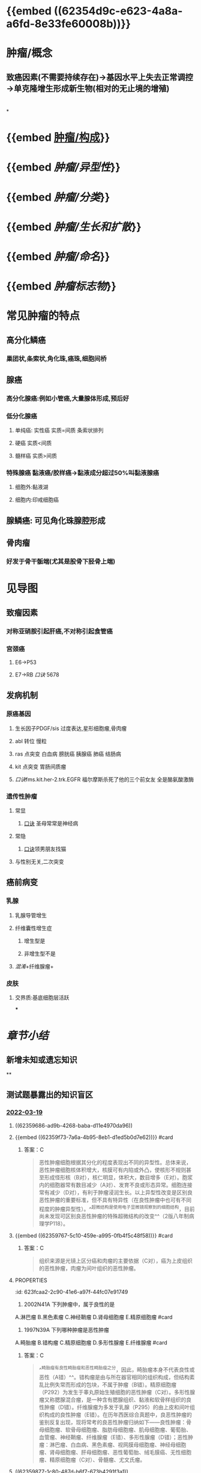 :PROPERTIES:
:id: 3E11F842-1AD5-40F8-8638-F68638C46602
:END:
#+deck:病理学::肿瘤

* {{embed ((62354d9c-e623-4a8a-a6fd-8e33fe60008b))}}
* 肿瘤/概念
** 致癌因素(不需要持续存在)→基因水平上失去正常调控→单克隆增生形成新生物(相对的无止境的增殖)
* [[../assets/病理_肿瘤含串讲_天天师兄22考研_1647675441346_0.png]]
*
* {{embed [[file:./肿瘤.构成.org][肿瘤/构成]]}}
* {{embed [[肿瘤/异型性]]}}
* {{embed [[肿瘤/分类]]}}
* {{embed [[肿瘤/生长和扩散]]}}
* {{embed [[肿瘤/命名]]}}
* {{embed [[肿瘤标志物]]}}
* 常见肿瘤的特点
:PROPERTIES:
:collapsed: true
:END:
** 高分化鳞癌
*** 巢团状,条索状,角化珠,癌珠,细胞间桥
** 腺癌
*** 高分化腺癌:例如小管癌,大量腺体形成,预后好
*** 低分化腺癌
**** 单纯癌: 实性癌 实质=间质 条索状排列
**** 硬癌 实质<间质
**** 髓样癌 实质>间质
*** 特殊腺癌 黏液癌/胶样癌→黏液成分超过50%叫黏液腺癌
**** 细胞外:黏液湖
**** 细胞内:印戒细胞癌
** 腺鳞癌: 可见角化珠腺腔形成
** 骨肉瘤
*** 好发于骨干骺端(尤其是股骨下胫骨上端)
* 见导图
:PROPERTIES:
:collapsed: true
:END:
** 致瘤因素
*** 对称亚硝胺引起肝癌,不对称引起食管癌
*** 宫颈癌
**** E6→P53
**** E7→RB [[口诀]] 5678
** 发病机制
*** 原癌基因
**** 生长因子PDGF/sis 过度表达,星形细胞瘤,骨肉瘤
**** abl 转位 慢粒
**** ras 点突变 白血病 膀胱癌 胰腺癌 肺癌 结肠病
**** kit 点突变 胃肠间质瘤
**** [[口诀]]fms.kit.her-2.trk.EGFR 福尔摩斯杀死了他的三个前女友 全是酪氨酸激酶
*** 遗传性肿瘤
**** 常显
***** [[file:./口诀.org][口诀]] 圣母常常是神经病
**** 常隐
***** [[file:./口诀.org][口诀]]领男朋友找猫
**** 与性别无关,二次突变
** 癌前病变
*** 乳腺
**** 乳腺导管增生
**** 纤维囊性增生症
***** 增生型是
***** 非增生型不是
**** [[混淆]]+纤维腺瘤+
*** 皮肤
**** 交界质:基底细胞层活跃
***
* [[章节小结]] 
:PROPERTIES:
:END:
** 新增未知或遗忘知识
**
** 测试题暴露出的知识盲区
*** [[file:../journals/2022_03_19.org][2022-03-19]]
**** ((62359686-ad9b-4268-baba-d11e4970da96))
**** {{embed ((62359f73-7a6a-4b95-8eb1-d1ed5b0d7e62))}} #card
:PROPERTIES:
:id: 623fc7bc-2504-4499-86e4-ada47a4399e1
:END:
***** 答案：C 
#+BEGIN_QUOTE
恶性肿瘤细胞根据其分化的程度表现出不同的异型性。总体来说，恶性肿瘤细胞核体积增大，核膜可有内陷或外凸，使核形不规则甚至形成怪形核（B对），核仁明显，体积大，数目增多（E对）。胞浆内的细胞器常有数目减少（A对）、发育不良或形态异常。细胞连接常有减少（D对），有利于肿瘤浸润生长。以上异型性改变是区别良恶性肿瘤的重要标准，但不具有特异性（在良性肿瘤中也可有不同程度的肿瘤异型性）。^^超微结构是使用电子显微镜观察到的细胞结构，目前尚未发现可区别良恶性肿瘤的特殊超微结构的改变^^（2版八年制病理学P118）。
#+END_QUOTE
**** {{embed ((62359767-5c10-459e-a995-0fb4f5c48f58))}} #card
:PROPERTIES:
:id: 623fc7bc-1279-4d8b-ab82-fe1d783e4e0f
:END:
***** 答案：C 
#+BEGIN_QUOTE
组织来源是光镜上区分癌和肉瘤的主要依据（C对），癌为上皮组织的恶性肿瘤，肉瘤为间叶组织的恶性肿瘤。
#+END_QUOTE
**** :PROPERTIES:
:id: 623fcaa2-2c90-41e6-a97f-44fc07e91749
:END:
12. 2002N41A 下列肿瘤中，属于良性的是
A.淋巴瘤
B.黑色素瘤
C.神经鞘瘤
D.肾母细胞瘤
E.精原细胞瘤 #card
***** 答案：C
**** :PROPERTIES:
:id: 623fcb76-aa1b-4787-8187-7aef4dafb1c0
:END:
18. 1997N39A 下列哪种肿瘤是恶性肿瘤
A.畸胎瘤
B.错构瘤
C.精原细胞瘤
D.多形性腺瘤
E.纤维腺瘤 #card
***** 答案：C 
#+BEGIN_QUOTE
^^畸胎瘤有良性畸胎瘤和恶性畸胎瘤之分，因此，畸胎瘤本身不代表良性或恶性（A错）^^。错构瘤是由与所在器官相同的组织构成，但结构紊乱比例失常而形成的包块，不属于肿瘤（B错）。精原细胞瘤（P292）为发生于睾丸原始生殖细胞的恶性肿瘤（C对）。多形性腺瘤又称腮腺混合瘤，是一种含有腮腺组织、黏液和软骨样组织的良性肿瘤（D错）。纤维腺瘤为多发于乳腺（P295）的由上皮和间叶组织构成的良性肿瘤（E错）。在历年西医综合真题中，良恶性肿瘤的鉴别反复出现，现将常考的良恶性肿瘤归纳如下——良性肿瘤：骨母细胞瘤、软骨母细胞瘤、脂肪母细胞瘤、肌母细胞瘤、葡萄胎、血管瘤、神经鞘瘤、纤维腺瘤（E错）、多形性腺瘤（D错）；恶性肿瘤：淋巴瘤、白血病、黑色素瘤、视网膜母细胞瘤、神经母细胞瘤、肾母细胞瘤、肝母细胞瘤、恶性葡萄胎、绒毛膜癌、无性细胞瘤、精原细胞瘤（C对）、骨髓瘤、尤文氏瘤。
#+END_QUOTE
**** ((62359877-1c80-487d-b6f7-673b4291f3a1))
**** :PROPERTIES:
:id: 623fcd98-eb03-424a-a482-2bd6de218e2c
:END:
24. 2008N45A 下列病变中，属于真性肿瘤的是
A.动脉瘤
B.Bowen病
C.迷离瘤
D.错构瘤 #card
***** 答案：B 
#+BEGIN_QUOTE
动脉瘤、错构瘤、迷离瘤等病变虽带“瘤”字，但不属于肿瘤。动脉瘤（P166）是为动脉壁上的脆弱部分向外膨出、扩张而形成的薄壁球状物（A错）。迷离瘤（二版八年制病理学P128）指正常组织易位到其它部位而形成的包块（C错）。错构瘤（二版八年制病理学P128）是由与所在器官相同的组织构成，但结构紊乱比例失常而形成的包块（D错）。^^Bowen病又称原位鳞状细胞癌，为发生于皮肤或黏膜的表皮内鳞状细胞癌，属于真性肿瘤^^（B对）。
#+END_QUOTE
**** ((6235987d-4ab7-475b-a63a-175cf5a4b88d))
***** 26. 2012N50A 在下列肿瘤标志物中，属于癌胚抗原的是
A.角蛋白
B.甲胎蛋白
C.波形蛋白
D.前列腺特异性蛋白
****** 答案：B 
#+BEGIN_QUOTE
题干的“癌胚抗原”应为“胚胎抗原”或“肿瘤胎儿抗原”。有些抗原在胎儿组织中表达量大，在分化成熟组织中不表达或表达量很小，但在癌变组织中表达增加，这种抗原称为胚胎抗原或肿瘤胎儿抗原。例如，甲胎蛋白（B对）可见于胎肝细胞和肝细胞癌中，癌胚抗原可见于大肠癌和胰腺癌中。角蛋白、波形蛋白和前列腺特异性蛋白除见于癌变组织外，还可见于分化成熟的正常组织（细胞）：^^角蛋白为存在于正常上皮组织（细胞）的中间丝蛋白；波形蛋白为存在于正常间叶组织的中间丝蛋白；^^^^前列腺特异性蛋白（前列腺特异性抗原）为存在于正常前列腺上皮细胞的丝氨酸蛋白酶^^。因此均不属于胚胎抗原（ACD错）。
#+END_QUOTE
**** ((623598e0-4947-47b6-bd5b-9ba6751d1b74))
**** {{embed ((6235996a-5079-4b62-8817-0a19894f6930))}} #card
:PROPERTIES:
:id: 623fc7bc-352a-4fe8-b443-2b091fb4b762
:END:
***** 答案：E 
#+BEGIN_QUOTE
骨软骨瘤是一种常见的、软骨源性的良性肿瘤，骨软骨瘤位于骨表面，为骨性突起物，呈外生性生长（E对）。发生血道转移（A错）和淋巴道转移（B错）是恶性肿瘤的特点。浸润性生长（C错）也是恶性肿瘤的特点。膨胀性生长（D错）为实质器官的良性肿瘤的生长方式。
#+END_QUOTE
**** :PROPERTIES:
:id: 623fcfb5-a22f-4bd6-80c3-f41bf1f423bf
:END:
31. 2011N47A 患者，女，58岁。因左乳腺外上象限肿物伴腋窝淋巴结肿大住院。手术标本病理诊断为左乳浸润性导管癌伴淋巴结转移（2/10）。下列病理变化中，与患者肿瘤转移关系最密切的是
A.角蛋白的表达增高
B.凋亡增多
C.层粘连蛋白受体增多
D.出现坏死灶 #card
***** 答案：C 
#+BEGIN_QUOTE
肿瘤的转移大致可分为四个步骤：1.癌细胞表面黏附分子减少；2.癌细胞与基底膜的黏着增加；3.细胞外基质降解；4.癌细胞迁移。层粘连蛋白受体（LN）增多（C对）能使癌细胞与基底膜的黏着增加，促进肿瘤的转移过程。角蛋白的表达增高与肿瘤的分期和预后有一定关系，与肿瘤转移无关（A错）。凋亡增多（B错）和出现坏死灶（D错）与肿瘤转移无关。
#+END_QUOTE
**** {{embed ((62359a0b-db31-4c9c-beb3-30d36ad2d8d5))}} #card
:PROPERTIES:
:id: 623fc7bc-2a79-4324-ba05-61a7b381a8ab
:END:
***** 答案: B 
#+BEGIN_QUOTE
淋巴道转移是恶性肿瘤发生转移的重要途径。肿瘤细胞侵入淋巴管，随淋巴流到达局部淋巴结，肿瘤细胞首先聚集于边缘窦（B对），之后继续增殖，最终累及整个淋巴结。
#+END_QUOTE
**** {{embed ((62359ab5-5980-4ad5-9423-8ad6b0624e6d))}} #card
:PROPERTIES:
:id: 623fc7bc-ff8c-476f-91b5-4e6613b69a7e
:END:
***** 答案：A 
#+BEGIN_QUOTE
病理活检是最高标准！所以染色后镜下观察异型性最靠谱。
#+END_QUOTE
**** ((62359ac3-8443-4d8a-9957-dee5b6b44e5d))
**** ((62359b85-2cd4-45ba-95eb-f00a45d23d0a))
**** ((62359bd8-74d7-4003-af16-53f830c3175a))
**** :PROPERTIES:
:id: 623fd1e4-9801-4833-afc9-2ebba68d424f
:END:
64. 2000N40A 关于p53的叙述，哪项是正确的
A.野生型p53蛋白促进细胞生长
B.p53基因是肿瘤抑制基因
C.p53基因定位于13号染色体
D.突变型p53蛋白与生长因子受体同源
E.p53基因突变是染色体易位引起的 #card
***** 答案：B 
#+BEGIN_QUOTE
p53基因是肿瘤抑制基因（B对），定位于17号染色体（P124）（C错），编码的正常p53蛋白（野生型）能够阻断细胞周期，从而抑制细胞生长（A错）。与生长因子受体同源的是HER2/neu蛋白（与人表皮因子受体同源）等原癌基因表达产物，突变型p53蛋白为抑癌基因p53的表达产物，与生长因子受体无同源性（D错）。p53基因突变多由点突变引起（P124）（E错）。
#+END_QUOTE
**** {{embed ((62359c47-8737-4516-baf1-38a9438526cf))}} #card
:PROPERTIES:
:id: 623fc7bc-5d8b-48ce-b48b-7274adc4b9f3
:END:
***** 答案：AD
***** #+BEGIN_QUOTE
我还是觉得这个更好记，对称肝癌，不对称食管癌，字数一样
和它相同记法的有，溶水极性，不溶水非极性
#+END_QUOTE
**** ((62359c89-5223-4678-bda4-17512de88f85))
**** ((62359d2d-9c14-4dd7-b231-24cacba46e6e))
**** ((62359d45-8f3a-4b07-8604-54181737bb78))
**** 74. 2009N168X 下列选项中，属于遗传性疾病的有
A.神经纤维瘤病
B.纤维瘤病
C.白血病
D.毛细血管扩张共济失调症
***** 答案：AD 
#+BEGIN_QUOTE
神经纤维瘤病（A对）均为常染色体显性遗传的遗传性肿瘤综合征。毛细血管扩张共济失调症（D对）为常染色体隐性遗传的遗传性肿瘤综合征。纤维瘤病（B错）和白血病（C错）的病因中均有遗传性因素，但不属于遗传性疾病。
#+END_QUOTE
****
*